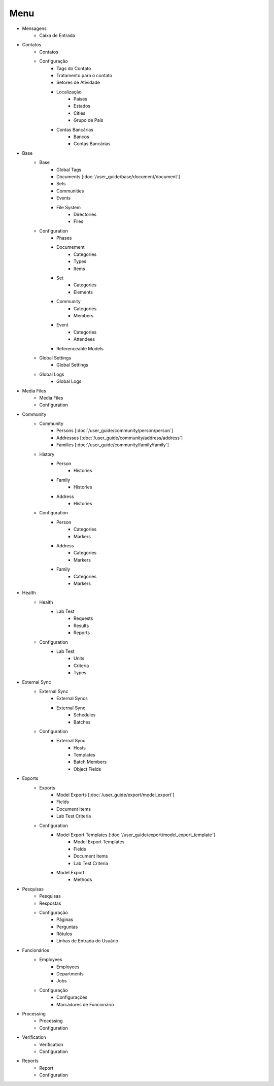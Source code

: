 ====
Menu
====

* Mensagens
	* Caixa de Entrada

* Contatos
	* Contatos
	* Configuração
		* Tags do Contato
		* Tratamento para o contato
		* Setores de Atividade
		* Localização
			* Países
			* Estados
			* Cities
			* Grupo de País
		* Contas Bancárias
			* Bancos
			* Contas Bancárias

* Base
	* Base
		* Global Tags
		* Documents [:doc:`/user_guide/base/document/document`]
		* Sets
		* Communities
		* Events
		* File System
			* Directories
			* Files
	* Configuration
		* Phases
		* Documement
			* Categories
			* Types
			* Items
		* Set
			* Categories
			* Elements
		* Community
			* Categories
			* Members
		* Event
			* Categories
			* Attendees
		* Referenceable Models
	* Global Settings
		* Global Settings
	* Global Logs
		* Global Logs

* Media Files
	* Media Files
	* Configuration

* Community
	* Community
		* Persons [:doc:`/user_guide/community/person/person`]
		* Addresses [:doc:`/user_guide/community/address/address`]
		* Families [:doc:`/user_guide/community/family/family`]
	* History
		* Person
			* Histories
		* Family
			* Histories
		* Address
			* Histories
	* Configuration
		* Person
			* Categories
			* Markers
		* Address
			* Categories
			* Markers
		* Family
			* Categories
			* Markers

* Health
	* Health
		* Lab Test
			* Requests
			* Results
			* Reports
	* Configuration
		* Lab Test
			* Units
			* Criteria
			* Types

* External Sync
	* External Sync
		* External Syncs
		* External Sync
			* Schedules
			* Batches
	* Configuration
		* External Sync
			* Hosts
			* Templates
			* Batch Members
			* Object Fields

* Exports
	* Exports
		* Model Exports [:doc:`/user_guide/export/model_export`]
		* Fields
		* Document Items
		* Lab Test Criteria
	* Configuration
		* Model Export Templates [:doc:`/user_guide/export/model_export_template`]
			* Model Export Templates
			* Fields
			* Document Items
			* Lab Test Criteria
		* Model Export
			* Methods

* Pesquisas
	* Pesquisas
	* Respostas
	* Configuração
		* Páginas
		* Perguntas
		* Rótulos
		* Linhas de Entrada do Usuário

* Funcionários
	* Employees
		* Employees
		* Departments
		* Jobs
	* Configuração
		* Configurações
		* Marcadores de Funcionário

* Processing
	* Processing
	* Configuration

* Verification
	* Verification
	* Configuration

* Reports
	* Report
	* Configuration
